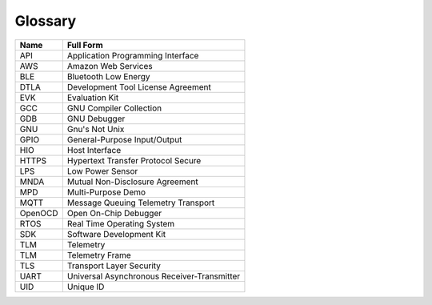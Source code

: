 
Glossary
=========

.. table:: Table: Glossary

+-----------+----------------------------------------------+
| **Name**  | **Full Form**                                |
+===========+==============================================+
| API       | Application Programming Interface            |
+-----------+----------------------------------------------+
| AWS       | Amazon Web Services                          |
+-----------+----------------------------------------------+
| BLE       | Bluetooth Low Energy                         |
+-----------+----------------------------------------------+
| DTLA      | Development Tool License Agreement           |
+-----------+----------------------------------------------+
| EVK       | Evaluation Kit                               |
+-----------+----------------------------------------------+
| GCC       | GNU Compiler Collection                      |
+-----------+----------------------------------------------+
| GDB	    | GNU Debugger                                 |
+-----------+----------------------------------------------+
| GNU	    | Gnu's Not Unix                               |
+-----------+----------------------------------------------+
| GPIO      | General-Purpose Input/Output                 |
+-----------+----------------------------------------------+
| HIO	    | Host Interface                               |
+-----------+----------------------------------------------+
| HTTPS	    | Hypertext Transfer Protocol Secure           |
+-----------+----------------------------------------------+
| LPS       | Low Power Sensor                             |
+-----------+----------------------------------------------+
| MNDA	    | Mutual Non-Disclosure Agreement              |
+-----------+----------------------------------------------+
| MPD	    | Multi-Purpose Demo                           |
+-----------+----------------------------------------------+
| MQTT	    | Message Queuing Telemetry Transport          |
+-----------+----------------------------------------------+
| OpenOCD   | Open On-Chip Debugger                        |
+-----------+----------------------------------------------+
| RTOS	    | Real Time Operating System                   |
+-----------+----------------------------------------------+
| SDK 	    | Software Development Kit                     |
+-----------+----------------------------------------------+
| TLM	    | Telemetry                                    |
+-----------+----------------------------------------------+
| TLM	    | Telemetry Frame                              |
+-----------+----------------------------------------------+
| TLS	    | Transport Layer Security                     |
+-----------+----------------------------------------------+
| UART	    | Universal Asynchronous Receiver-Transmitter  |
+-----------+----------------------------------------------+
| UID	    | Unique ID                                    |
+-----------+----------------------------------------------+
